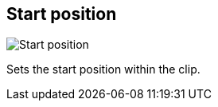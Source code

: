 ifdef::pdf-theme[[[inspector-clip-start-position,Start position]]]
ifndef::pdf-theme[[[inspector-clip-start-position,Start position]]]
== Start position

image::generated/screenshots/elements/inspector/clip/start-position.png[Start position]

Sets the start position within the clip.


